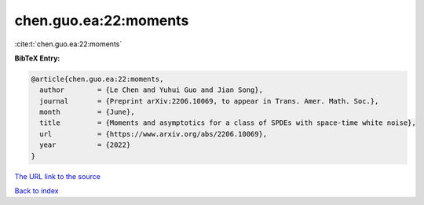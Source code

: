chen.guo.ea:22:moments
======================

:cite:t:`chen.guo.ea:22:moments`

**BibTeX Entry:**

.. code-block:: bibtex

   @article{chen.guo.ea:22:moments,
     author        = {Le Chen and Yuhui Guo and Jian Song},
     journal       = {Preprint arXiv:2206.10069, to appear in Trans. Amer. Math. Soc.},
     month         = {June},
     title         = {Moments and asymptotics for a class of SPDEs with space-time white noise},
     url           = {https://www.arxiv.org/abs/2206.10069},
     year          = {2022}
   }

`The URL link to the source <https://www.arxiv.org/abs/2206.10069>`__


`Back to index <../By-Cite-Keys.html>`__
